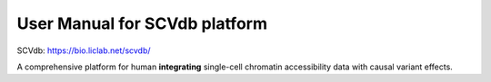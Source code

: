 .. role:: text_red
   :class: red

.. raw:: html

   <style>
   .red { color: red; }
   </style>

User Manual for SCVdb platform
==============================


SCVdb: https://bio.liclab.net/scvdb/

A comprehensive platform for human **integrating**
:text_red:`single-cell chromatin accessibility data` with
:text_red:`causal variant effects`.

.. image::docs/source/img/SCVdb.png

